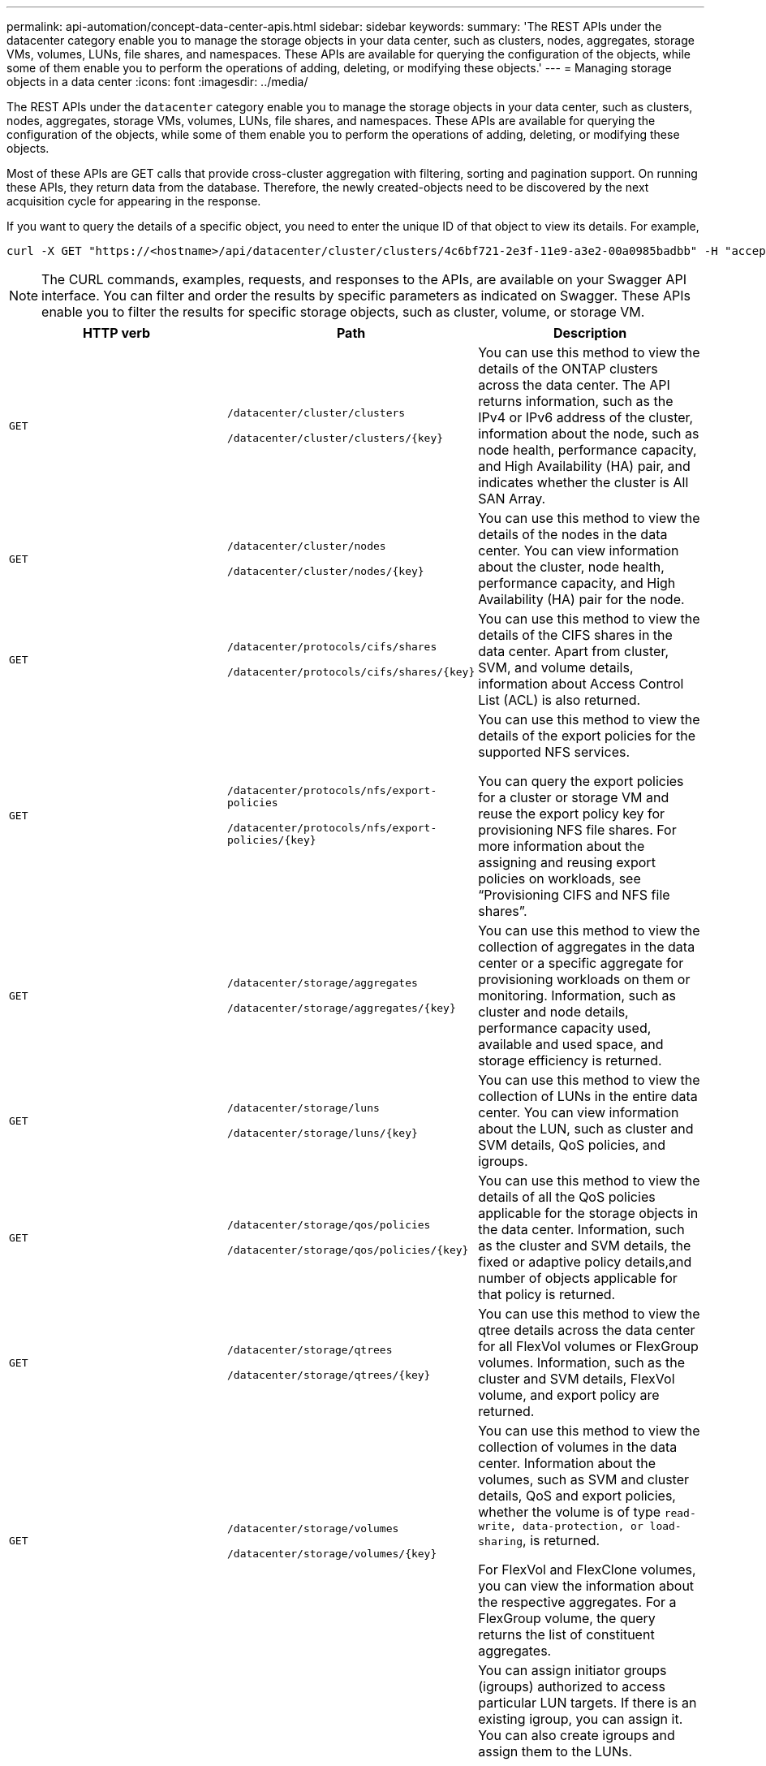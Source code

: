 ---
permalink: api-automation/concept-data-center-apis.html
sidebar: sidebar
keywords: 
summary: 'The REST APIs under the datacenter category enable you to manage the storage objects in your data center, such as clusters, nodes, aggregates, storage VMs, volumes, LUNs, file shares, and namespaces. These APIs are available for querying the configuration of the objects, while some of them enable you to perform the operations of adding, deleting, or modifying these objects.'
---
= Managing storage objects in a data center
:icons: font
:imagesdir: ../media/

[.lead]
The REST APIs under the `datacenter` category enable you to manage the storage objects in your data center, such as clusters, nodes, aggregates, storage VMs, volumes, LUNs, file shares, and namespaces. These APIs are available for querying the configuration of the objects, while some of them enable you to perform the operations of adding, deleting, or modifying these objects.

Most of these APIs are GET calls that provide cross-cluster aggregation with filtering, sorting and pagination support. On running these APIs, they return data from the database. Therefore, the newly created-objects need to be discovered by the next acquisition cycle for appearing in the response.

If you want to query the details of a specific object, you need to enter the unique ID of that object to view its details. For example,

----
curl -X GET "https://<hostname>/api/datacenter/cluster/clusters/4c6bf721-2e3f-11e9-a3e2-00a0985badbb" -H "accept: application/json" -H "Authorization: Basic <Base64EncodedCredentials>"
----

[NOTE]
====
The CURL commands, examples, requests, and responses to the APIs, are available on your Swagger API interface. You can filter and order the results by specific parameters as indicated on Swagger. These APIs enable you to filter the results for specific storage objects, such as cluster, volume, or storage VM.
====

[cols="3*",options="header"]
|===
| HTTP verb| Path| Description
a|
`GET`
a|
`/datacenter/cluster/clusters`

`+/datacenter/cluster/clusters/{key}+`

a|
You can use this method to view the details of the ONTAP clusters across the data center. The API returns information, such as the IPv4 or IPv6 address of the cluster, information about the node, such as node health, performance capacity, and High Availability (HA) pair, and indicates whether the cluster is All SAN Array.

a|
`GET`
a|
`/datacenter/cluster/nodes`

`+/datacenter/cluster/nodes/{key}+`

a|
You can use this method to view the details of the nodes in the data center. You can view information about the cluster, node health, performance capacity, and High Availability (HA) pair for the node.

a|
`GET`
a|
`/datacenter/protocols/cifs/shares`

`+/datacenter/protocols/cifs/shares/{key}+`

a|
You can use this method to view the details of the CIFS shares in the data center. Apart from cluster, SVM, and volume details, information about Access Control List (ACL) is also returned.

a|
`GET`
a|
`/datacenter/protocols/nfs/export-policies`

`+/datacenter/protocols/nfs/export-policies/{key}+`

a|
You can use this method to view the details of the export policies for the supported NFS services.

You can query the export policies for a cluster or storage VM and reuse the export policy key for provisioning NFS file shares. For more information about the assigning and reusing export policies on workloads, see "`Provisioning CIFS and NFS file shares`".

a|
`GET`
a|
`/datacenter/storage/aggregates`

`+/datacenter/storage/aggregates/{key}+`

a|
You can use this method to view the collection of aggregates in the data center or a specific aggregate for provisioning workloads on them or monitoring. Information, such as cluster and node details, performance capacity used, available and used space, and storage efficiency is returned.

a|
`GET`
a|
`/datacenter/storage/luns`

`+/datacenter/storage/luns/{key}+`

a|
You can use this method to view the collection of LUNs in the entire data center. You can view information about the LUN, such as cluster and SVM details, QoS policies, and igroups.

a|
`GET`
a|
`/datacenter/storage/qos/policies`

`+/datacenter/storage/qos/policies/{key}+`

a|
You can use this method to view the details of all the QoS policies applicable for the storage objects in the data center. Information, such as the cluster and SVM details, the fixed or adaptive policy details,and number of objects applicable for that policy is returned.

a|
`GET`
a|
`/datacenter/storage/qtrees`

`+/datacenter/storage/qtrees/{key}+`

a|
You can use this method to view the qtree details across the data center for all FlexVol volumes or FlexGroup volumes. Information, such as the cluster and SVM details, FlexVol volume, and export policy are returned.

a|
`GET`
a|
`/datacenter/storage/volumes`

`+/datacenter/storage/volumes/{key}+`

a|
You can use this method to view the collection of volumes in the data center. Information about the volumes, such as SVM and cluster details, QoS and export policies, whether the volume is of type `read-write, data-protection, or load-sharing`, is returned.

For FlexVol and FlexClone volumes, you can view the information about the respective aggregates. For a FlexGroup volume, the query returns the list of constituent aggregates.

a|
`GET`

`POST`

`DELETE`

`PATCH`

a|
`/datacenter/protocols/san/igroups`

`+/datacenter/protocols/san/igroups/{key}+`

a|
You can assign initiator groups (igroups) authorized to access particular LUN targets. If there is an existing igroup, you can assign it. You can also create igroups and assign them to the LUNs.

You can use these methods to query, create, delete, and modify igroups respectively.

Points to note:

* `POST`: While creating an igroup, you can designate the storage VM on which you want to assign access.
* `DELETE`: You need to provide the igroup key as an input parameter to delete a particular igroup. If you have already assigned an igroup to a LUN, you cannot delete that igroup.
* `PATCH`: You need to provide the igroup key as an input parameter to modify a particular igroup. You must also enter the property that you want to update, along with its value.

a|
`GET`

`POST`

`DELETE`

`PATCH`

a|
`/datacenter/svm/svms`

`+/datacenter/svm/svms/{key}+`

a|
You can use these methods to view, create, delete, and modify Storage Virtual Machines (storage VMs).

Points to note:

* `POST`: You must enter the storage VM object that you want to create as an input parameter. You can create a custom storage VM, and then assign required properties to it.
+
[NOTE]
====
If you have enabled SLO-based workload provisioning on your environment, while creating the storage VM, ensure that it supports all of the protocols required for provisioning LUNs and file shares on them, for example, CIFS or SMB, NFS, FCP, and iSCSI. The provisioning workflows might fail if the storage VM does not support the required services. It is recommended that the services for the respective types of workloads are also enabled on the storage VM.
====

* `DELETE`: You need to provide the storage VM key to delete a particular storage VM.
+
[NOTE]
====
If you have enabled SLO-based workload provisioning on your environment, you cannot delete that storage VM on which storage workloads have been provisioned. When you delete a storage VM on which a CIFS or SMB server has been configured, this API also deletes the CIFS or SMB server, along with the local Active Directory configuration. However, the CIFS or SMB server name continues to be in the Active Directory configuration that you must delete manually from the Active Directory server.
====

* `PATCH`: You need to provide the storage VM key to modify a particular storage VM. You also need to enter the properties that you want to update, along with their values.

|===
